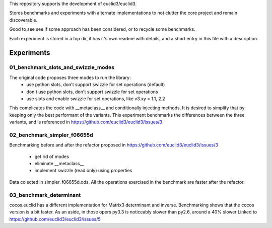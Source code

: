 This repository supports the development of euclid3/euclid3.

Stores benchmarks and experiments with alternate implementations to not clutter
the core project and remain discoverable. 

Good to see see if some approach has been considered, or to recycle some benchmarks.

Each experiment is stored in a top dir, it has it's own readme with details, and a
short entry in this file with a description.

Experiments
===========

01_benchmark_slots_and_swizzle_modes
------------------------------------

The original code proposes three modes to run the library:
	- use python slots, don't support swizzle for set operations (default)
	- don't use python slots, don't support swizzle for set operations
	- use slots and enable swizzle for set operations, like v3.xy = 1.1, 2.2

This complicates the code with  __metaclass__  and conditionally injecting methods.
It is desired to simplify that by keeping only the best performant of the variants.
This experiment benchmarks the differences between the three variants, and is referenced in https://github.com/euclid3/euclid3/issues/3

02_benchmark_simpler_f06655d
----------------------------

Benchmarking before and after the refactor proposed in https://github.com/euclid3/euclid3/issues/3

	- get rid of modes
	- eliminate __metaclass__
	- implement swizzle (read only) using properties

Data colected in simpler_f06655d.ods.
All the operations exercised in the benchmark are faster after the refactor.

03_benchmark_determinant
------------------------

cocos.euclid has a different implementation for Matrix3 determinant and inverse.
Benchmarking shows that the cocos version is a bit faster.
As an aside, in those opers py3.3 is noticeably slower than py2.6, around a 40% slower
Linked to https://github.com/euclid3/euclid3/issues/5

 